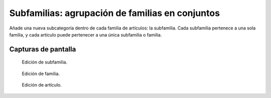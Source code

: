 ====================================================
Subfamilias: agrupación de familias en conjuntos
====================================================

Añade una nueva subcategoría dentro de cada familia de artículos: la subfamilia. Cada subfamilia pertenece a una sola familia, y cada artículo puede pertenecer a una única subfamilia o familia.

---------------------
Capturas de pantalla
---------------------

.. figure:: /dezetage/eneboo-features/blob/master/ext0015-subfamilia/doc/edicion_subfamilia.png?raw=true
   :width: 500px
    
   Edición de subfamilia.


.. figure:: /dezetage/eneboo-features/blob/master/ext0015-subfamilia/doc/edicion_familia.png?raw=true
   :width: 500px
    
   Edición de familia.
   

.. figure:: /dezetage/eneboo-features/blob/master/ext0015-subfamilia/doc/edicion_articulo.png?raw=true
   :width: 500px
    
   Edición de artículo.
